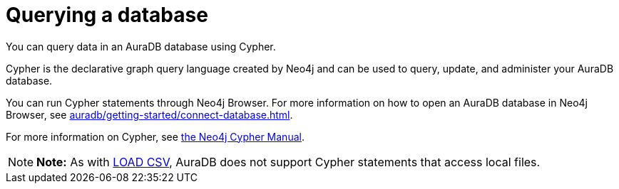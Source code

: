 [[aura-query-database]]
= Querying a database
:description: This page describes how to query data using Cypher.

You can query data in an AuraDB database using Cypher.

Cypher is the declarative graph query language created by Neo4j and can be used to query, update, and administer your AuraDB database.

You can run Cypher statements through Neo4j Browser.
For more information on how to open an AuraDB database in Neo4j Browser, see xref:auradb/getting-started/connect-database.adoc[].

For more information on Cypher, see https://neo4j.com/docs/cypher-manual/current[the Neo4j Cypher Manual].

[NOTE]
====
*Note:* As with xref:auradb/getting-started/importing-data.adoc#_loading_csv_data[LOAD CSV], AuraDB does not support Cypher statements that access local files.
====